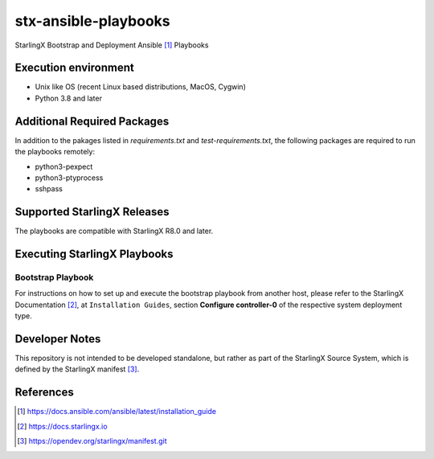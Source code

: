 =====================
stx-ansible-playbooks
=====================
StarlingX Bootstrap and Deployment Ansible [1]_ Playbooks

Execution environment
=====================
- Unix like OS (recent Linux based distributions, MacOS, Cygwin)
- Python 3.8 and later

Additional Required Packages
============================
In addition to the pakages listed in `requirements.txt` and `test-requirements.txt`,
the following packages are required to run the playbooks remotely:

- python3-pexpect
- python3-ptyprocess
- sshpass

Supported StarlingX Releases
============================
The playbooks are compatible with StarlingX R8.0 and later.

Executing StarlingX Playbooks
=============================

Bootstrap Playbook
------------------
For instructions on how to set up and execute the bootstrap playbook from
another host, please refer to the StarlingX Documentation [2]_, at
``Installation Guides``, section **Configure controller-0** of the respective
system deployment type.

Developer Notes
===============
This repository is not intended to be developed standalone, but rather as part
of the StarlingX Source System, which is defined by the StarlingX manifest [3]_.

References
==========
.. [1] https://docs.ansible.com/ansible/latest/installation_guide
.. [2] https://docs.starlingx.io
.. [3] https://opendev.org/starlingx/manifest.git
